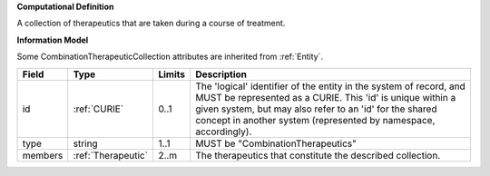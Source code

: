 **Computational Definition**

A collection of therapeutics that are taken during a course of treatment.

**Information Model**

Some CombinationTherapeuticCollection attributes are inherited from :ref:`Entity`.

.. list-table::
   :class: clean-wrap
   :header-rows: 1
   :align: left
   :widths: auto
   
   *  - Field
      - Type
      - Limits
      - Description
   *  - id
      - :ref:`CURIE`
      - 0..1
      - The 'logical' identifier of the entity in the system of record, and MUST be represented as a CURIE. This 'id' is unique within a given system, but may also refer to an 'id' for the shared concept in  another system (represented by namespace, accordingly).
   *  - type
      - string
      - 1..1
      - MUST be "CombinationTherapeutics"
   *  - members
      - :ref:`Therapeutic`
      - 2..m
      - The therapeutics that constitute the described collection.
